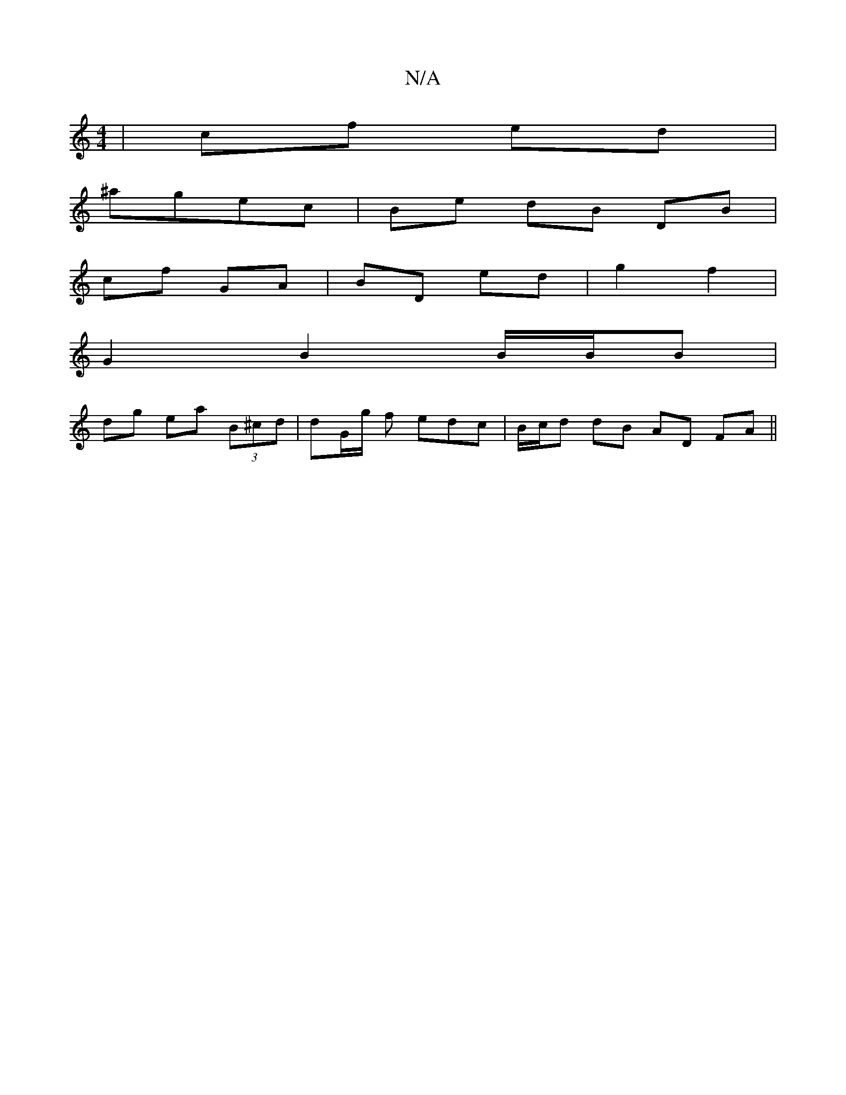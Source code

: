 X:1
T:N/A
M:4/4
R:N/A
K:Cmajor
| cf ed |
^agec | Be dB DB |
cf GA | BD ed |g2 f2 |[M:i/4z2 D2d2 |
G2 B2 B/B/B |
dg ea (3B^cd | dG/g/ f edc | B/c/d dB AD FA||

A |[2d3c | Bc cA (3Bcd ed | cA G2 A/B/A | Bc Bd | gd BB |A>BAF A2 Bd |
"